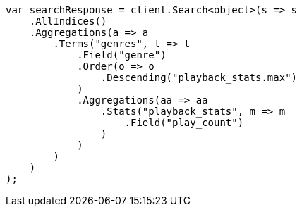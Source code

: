 // aggregations/bucket/terms-aggregation.asciidoc:263

////
IMPORTANT NOTE
==============
This file is generated from method Line263 in https://github.com/elastic/elasticsearch-net/tree/master/src/Examples/Examples/Aggregations/Bucket/TermsAggregationPage.cs#L179-L219.
If you wish to submit a PR to change this example, please change the source method above
and run dotnet run -- asciidoc in the ExamplesGenerator project directory.
////

[source, csharp]
----
var searchResponse = client.Search<object>(s => s
    .AllIndices()
    .Aggregations(a => a
        .Terms("genres", t => t
            .Field("genre")
            .Order(o => o
                .Descending("playback_stats.max")
            )
            .Aggregations(aa => aa
                .Stats("playback_stats", m => m
                    .Field("play_count")
                )
            )
        )
    )
);
----
